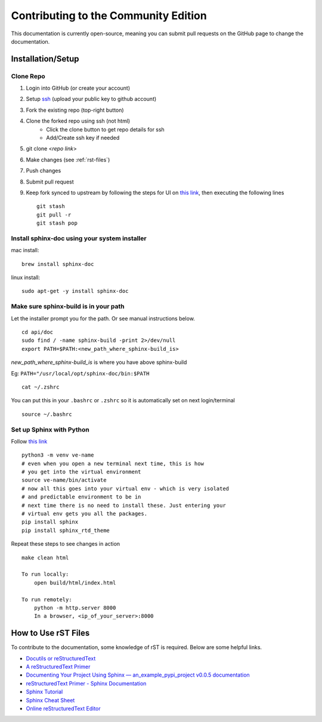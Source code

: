 =====================================
Contributing to the Community Edition
=====================================

This documentation is currently open-source, meaning you can submit pull requests on the GitHub page to change the
documentation.

Installation/Setup
------------------

Clone Repo
==========
1. Login into GitHub (or create your account)
2. Setup `ssh <https://github.com/settings/ssh/new>`_ (upload your public key to github account)
3. Fork the existing repo (top-right button)
4. Clone the forked repo using ssh (not html)
    - Click the clone button to get repo details for ssh
    - Add/Create ssh key if needed
5. git clone <*repo link*>
6. Make changes (see :ref:`rst-files`)
7. Push changes
8. Submit pull request
9. Keep fork synced to upstream by following the steps for UI on `this link <https://docs.github.com/en/github/collaborating-with-pull-requests/working-with-forks/syncing-a-fork>`_, then executing the following lines ::


    git stash
    git pull -r
    git stash pop

Install sphinx-doc using your system installer
==============================================

mac install::

    brew install sphinx-doc

linux install::

    sudo apt-get -y install sphinx-doc

Make sure sphinx-build is in your path
======================================

Let the installer prompt you for the path. Or see manual instructions below. ::

    cd api/doc
    sudo find / -name sphinx-build -print 2>/dev/null
    export PATH=$PATH:<new_path_where_sphinx-build_is>

*new_path_where_sphinx-build_is* is where you have above sphinx-build

Eg:  ``PATH="/usr/local/opt/sphinx-doc/bin:$PATH`` ::

    cat ~/.zshrc

You can put this in your ``.bashrc`` or ``.zshrc`` so it is automatically set on next login/terminal ::

    source ~/.bashrc

Set up Sphinx with Python
=========================

Follow `this link <https://www.docslikecode.com/learn/01-sphinx-python-rtd/>`_ ::

    python3 -m venv ve-name
    # even when you open a new terminal next time, this is how
    # you get into the virtual environment
    source ve-name/bin/activate
    # now all this goes into your virtual env - which is very isolated
    # and predictable environment to be in
    # next time there is no need to install these. Just entering your
    # virtual env gets you all the packages.
    pip install sphinx
    pip install sphinx_rtd_theme

Repeat these steps to see changes in action ::

    make clean html

    To run locally:
        open build/html/index.html

    To run remotely:
        python -m http.server 8000
        In a browser, <ip_of_your_server>:8000



.. _rst-files:

How to Use rST Files
--------------------

To contribute to the documentation, some knowledge of rST is required. Below are some helpful links.

- `Docutils or reStructuredText <https://docutils.sourceforge.io/rst.html>`_
- `A reStructuredText Primer <https://docutils.sourceforge.io/docs/user/rst/quickstart.html>`_
- `Documenting Your Project Using Sphinx — an_example_pypi_project v0.0.5 documentation <https://pythonhosted.org/an_example_pypi_project/sphinx.html>`_
- `reStructuredText Primer - Sphinx Documentation <https://www.sphinx-doc.org/en/master/usage/restructuredtext/basics.html#rst-primer>`_
- `Sphinx Tutorial <https://sphinx-tutorial.readthedocs.io/>`_
- `Sphinx Cheat Sheet <https://sphinx-tutorial.readthedocs.io/cheatsheet/>`_
- `Online reStructuredText Editor <http://rst.ninjs.org/>`_

